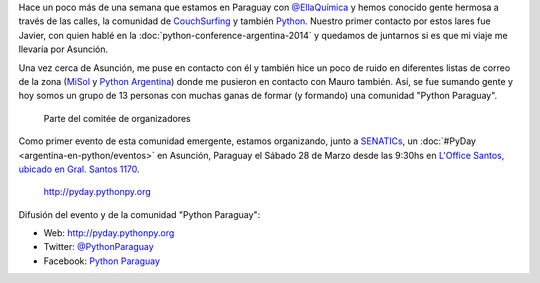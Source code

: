 .. title: PyDay en Asunción, Paraguay
.. slug: pyday-en-asuncion-paraguay
.. date: 2015-03-09 19:04:33 UTC-03:00
.. tags: argentina en python, comunidad, python, software libre, asunción, paraguay, viaje, foto
.. category: 
.. link: 
.. description: 
.. type: text

Hace un poco más de una semana que estamos en Paraguay con
`@EllaQuímica <http://twitter.com/EllaQuimica>`_ y hemos conocido
gente hermosa a través de las calles, la comunidad de CouchSurfing_ y
también Python_. Nuestro primer contacto por estos lares fue Javier,
con quien hablé en la :doc:`python-conference-argentina-2014` y
quedamos de juntarnos si es que mi viaje me llevaría por Asunción.

Una vez cerca de Asunción, me puse en contacto con él y también hice
un poco de ruido en diferentes listas de correo de la zona (`MiSol
<http://www.misol.org.ar/>`_ y `Python Argentina
<http://python.org.ar>`_) donde me pusieron en contacto con Mauro
también. Así, se fue sumando gente y hoy somos un grupo de 13 personas
con muchas ganas de formar (y formando) una comunidad "Python
Paraguay".

.. figure:: organizadores.thumbnail.jpeg
   :target: organizadores.jpeg

   Parte del comitée de organizadores

Como primer evento de esta comunidad emergente, estamos organizando,
junto a SENATICs_, un :doc:`#PyDay <argentina-en-python/eventos>` en
Asunción, Paraguay el Sábado 28 de Marzo desde las 9:30hs en `L'Office
Santos, ubicado en Gral. Santos 1170
<http://osm.org/go/M3oA0ImDl-?m=>`_.

.. figure:: banner.thumbnail.png
   :target: banner.png

   http://pyday.pythonpy.org

.. _python: http://python.org
.. _couchsurfing: http://couchsurfing.com
.. _senatics: http://www.senatics.gov.py/

Difusión del evento y de la comunidad "Python Paraguay":

* Web: http://pyday.pythonpy.org
* Twitter: `@PythonParaguay <http://twitter.com/PythonParaguay>`_
* Facebook: `Python Paraguay <http://facebook.com/PythonParaguay>`_
